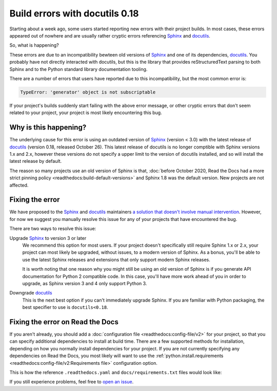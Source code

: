 .. post:: November 2, 2021
    :tags: builders
    :author: Anthony
    :location: GEG

.. meta::
    :description lang=en:
        Recent changes in the underlying dependencies of Sphinx
        have caused errors in certain old projects.
        In this post we describe why this is happening,
        and give two possible solutions.

Build errors with docutils 0.18
===============================

Starting about a week ago, some users started reporting new errors with
their project builds. In most cases, these errors appeared out of nowhere and
are usually rather cryptic errors referencing `Sphinx`_ and `docutils`_.

So, what is happening?

These errors are due to an incompatibility bewteen old versions of `Sphinx`_ and
one of its dependencies, `docutils`_. You probably have not directly interacted
with docutils, but this is the library that provides reStructuredText parsing to
both Sphinx and to the Python standard library documentation tooling.

There are a number of errors that users have reported due to this
incompatibility, but the most common error is:

.. code::

    TypeError: 'generator' object is not subscriptable

If your project's builds suddenly start failing with the above error message, or
other cryptic errors that don't seem related to your project, your project is
most likely encountering this bug.

.. _Sphinx: https://pypi.org/project/Sphinx/
.. _docutils: https://pypi.org/project/docutils/

Why is this happening?
----------------------

The underlying cause for this error is using an outdated version of `Sphinx`_
(version < 3.0) with the latest release of `docutils`_ (version 0.18,
released October 26). This latest release of docutils is no longer comptible
with Sphinx versions 1.x and 2.x, however these versions do not specify a upper
limit to the version of docutils installed, and so will install the latest
release by default.

The reason so many projects use an old version of Sphinx
is that, :doc:`before October 2020, Read the Docs had a more strict pinning
policy <readthedocs:build-default-versions>`
and Sphinx 1.8 was the default version.
New projects are not affected.

Fixing the error
----------------

We have proposed to the `Sphinx`_ and `docutils`_ maintainers
`a solution that doesn't involve manual intervention <https://github.com/sphinx-doc/sphinx/issues/9807>`_.
However, for now we suggest you manually
resolve this issue for any of your projects that have encountered the bug.

There are two ways to resolve this issue:

Upgrade `Sphinx`_ to version 3 or later
    We recommend this option for most users. If your project doesn't
    specifically still require Sphinx 1.x or 2.x, your project can most likely
    be upgraded, without issues, to a modern version of Sphinx. As a bonus,
    you'll be able to use the latest Sphinx releases and extensions that only
    support modern Sphinx releases.

    It is worth noting that one reason why you might still be using an old
    version of Sphinx is if you generate API documentation for Python 2
    compatible code. In this case, you'll have more work ahead of you in order
    to upgrade, as Sphinx version 3 and 4 only support Python 3.

Downgrade `docutils`_
    This is the next best option if you can't immediately upgrade Sphinx. If you
    are familiar with Python packaging, the best specifier to use is
    ``docutils<0.18``.

Fixing the error on Read the Docs
---------------------------------

If you aren't already, you should add a :doc:`configuration file <readthedocs:config-file/v2>`
for your project, so that you can specify additional dependencies to install at
build time. There are a few supported methods for installation, depending on how
you normally install dependencies for your project. If you are not currently
specifying any dependencies on Read the Docs, you most likely will want to use
the :ref:`python.install.requirements <readthedocs:config-file/v2:Requirements file>` configuration option.

This is how the reference ``.readthedocs.yaml`` and ``docs/requirements.txt`` files
would look like:

.. code-block:: yaml
   :caption: .readthedocs.yaml

   version: 2

   python:
     install:
     - requirements: docs/requirements.txt

.. code-block::
   :caption: docs/requirements.txt

   docutils<0.18

If you still experience problems, feel free to
`open an issue <https://github.com/readthedocs/readthedocs.org/issues/>`_.

.. seealso::
    :ref:`Read the Docs tutorial <readthedocs:tutorial/index:Customizing the build process>`
        An introduction to our configuration file and some basic usage examples

    :ref:`.readthedocs.yaml python.install options <readthedocs:config-file/v2:python.install>`
        All of the supported Python dependency installation options

    https://github.com/readthedocs/readthedocs.org/issues/8616
        An example stack trace of this bug and discussion around resolving the
        error
